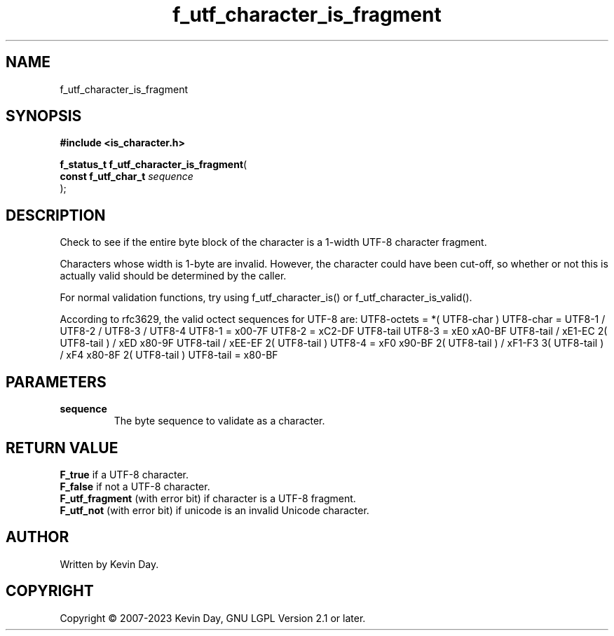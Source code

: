 .TH f_utf_character_is_fragment "3" "July 2023" "FLL - Featureless Linux Library 0.6.6" "Library Functions"
.SH "NAME"
f_utf_character_is_fragment
.SH SYNOPSIS
.nf
.B #include <is_character.h>
.sp
\fBf_status_t f_utf_character_is_fragment\fP(
    \fBconst f_utf_char_t \fP\fIsequence\fP
);
.fi
.SH DESCRIPTION
.PP
Check to see if the entire byte block of the character is a 1-width UTF-8 character fragment.
.PP
Characters whose width is 1-byte are invalid. However, the character could have been cut-off, so whether or not this is actually valid should be determined by the caller.
.PP
For normal validation functions, try using f_utf_character_is() or f_utf_character_is_valid().
.PP
According to rfc3629, the valid octect sequences for UTF-8 are: UTF8-octets = *( UTF8-char ) UTF8-char = UTF8-1 / UTF8-2 / UTF8-3 / UTF8-4 UTF8-1 = x00-7F UTF8-2 = xC2-DF UTF8-tail UTF8-3 = xE0 xA0-BF UTF8-tail / xE1-EC 2( UTF8-tail ) / xED x80-9F UTF8-tail / xEE-EF 2( UTF8-tail ) UTF8-4 = xF0 x90-BF 2( UTF8-tail ) / xF1-F3 3( UTF8-tail ) / xF4 x80-8F 2( UTF8-tail ) UTF8-tail = x80-BF
.SH PARAMETERS
.TP
.B sequence
The byte sequence to validate as a character.

.SH RETURN VALUE
.PP
\fBF_true\fP if a UTF-8 character.
.br
\fBF_false\fP if not a UTF-8 character.
.br
\fBF_utf_fragment\fP (with error bit) if character is a UTF-8 fragment.
.br
\fBF_utf_not\fP (with error bit) if unicode is an invalid Unicode character.
.SH AUTHOR
Written by Kevin Day.
.SH COPYRIGHT
.PP
Copyright \(co 2007-2023 Kevin Day, GNU LGPL Version 2.1 or later.
